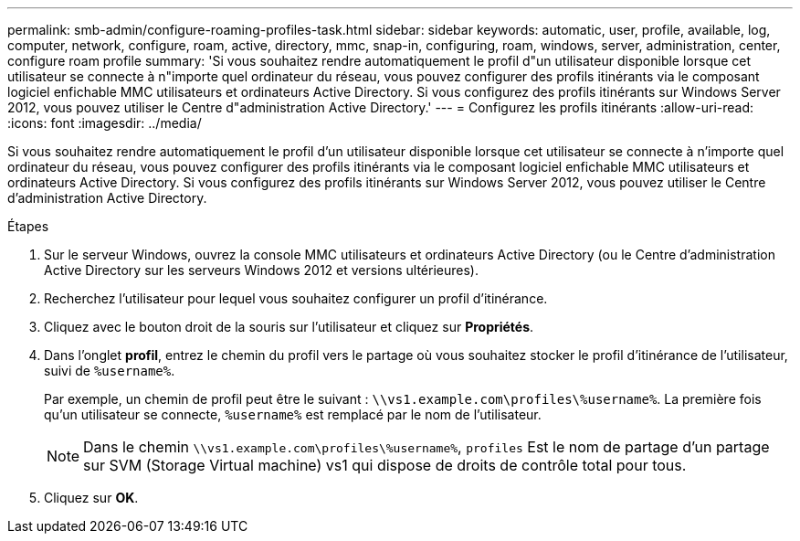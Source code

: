 ---
permalink: smb-admin/configure-roaming-profiles-task.html 
sidebar: sidebar 
keywords: automatic, user, profile, available, log, computer, network, configure, roam, active, directory, mmc, snap-in, configuring, roam, windows, server, administration, center, configure roam profile 
summary: 'Si vous souhaitez rendre automatiquement le profil d"un utilisateur disponible lorsque cet utilisateur se connecte à n"importe quel ordinateur du réseau, vous pouvez configurer des profils itinérants via le composant logiciel enfichable MMC utilisateurs et ordinateurs Active Directory. Si vous configurez des profils itinérants sur Windows Server 2012, vous pouvez utiliser le Centre d"administration Active Directory.' 
---
= Configurez les profils itinérants
:allow-uri-read: 
:icons: font
:imagesdir: ../media/


[role="lead"]
Si vous souhaitez rendre automatiquement le profil d'un utilisateur disponible lorsque cet utilisateur se connecte à n'importe quel ordinateur du réseau, vous pouvez configurer des profils itinérants via le composant logiciel enfichable MMC utilisateurs et ordinateurs Active Directory. Si vous configurez des profils itinérants sur Windows Server 2012, vous pouvez utiliser le Centre d'administration Active Directory.

.Étapes
. Sur le serveur Windows, ouvrez la console MMC utilisateurs et ordinateurs Active Directory (ou le Centre d'administration Active Directory sur les serveurs Windows 2012 et versions ultérieures).
. Recherchez l'utilisateur pour lequel vous souhaitez configurer un profil d'itinérance.
. Cliquez avec le bouton droit de la souris sur l'utilisateur et cliquez sur *Propriétés*.
. Dans l'onglet *profil*, entrez le chemin du profil vers le partage où vous souhaitez stocker le profil d'itinérance de l'utilisateur, suivi de `%username%`.
+
Par exemple, un chemin de profil peut être le suivant : `\\vs1.example.com\profiles\%username%`. La première fois qu'un utilisateur se connecte, `%username%` est remplacé par le nom de l'utilisateur.

+
[NOTE]
====
Dans le chemin `\\vs1.example.com\profiles\%username%`, `profiles` Est le nom de partage d'un partage sur SVM (Storage Virtual machine) vs1 qui dispose de droits de contrôle total pour tous.

====
. Cliquez sur *OK*.

